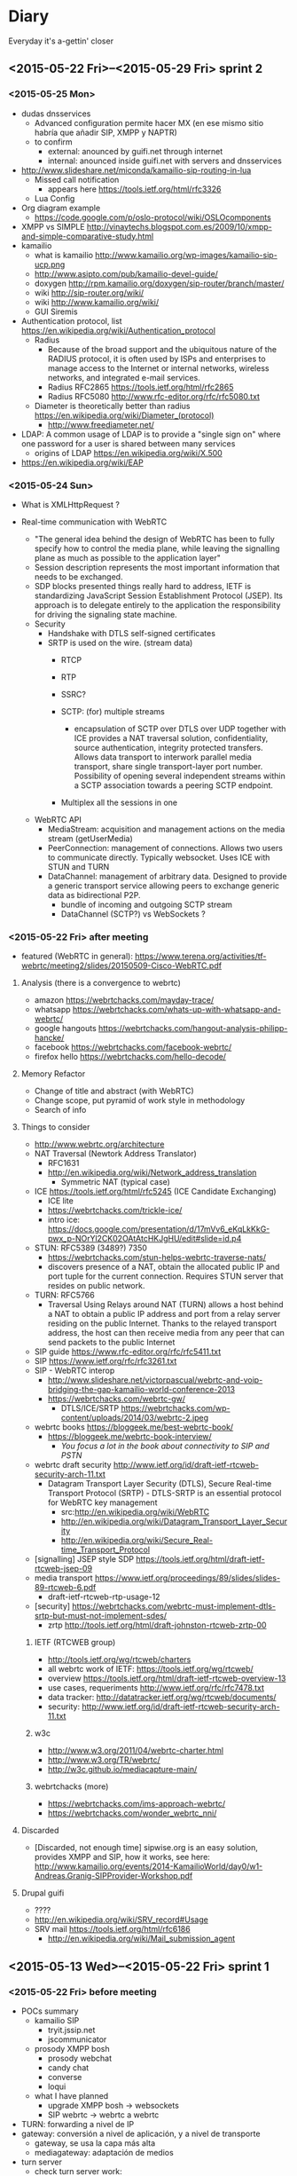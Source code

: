 * Diary
Everyday it's a-gettin' closer
** <2015-05-22 Fri>--<2015-05-29 Fri> sprint 2
*** <2015-05-25 Mon>
- dudas dnsservices
  - Advanced configuration permite hacer MX (en ese mismo sitio habría que añadir SIP, XMPP y NAPTR)
  - to confirm
    - external: anounced by guifi.net through internet
    - internal: anounced inside guifi.net with servers and dnsservices
- http://www.slideshare.net/miconda/kamailio-sip-routing-in-lua
  - Missed call notification
    - appears here https://tools.ietf.org/html/rfc3326
  - Lua Config
- Org diagram example
  - https://code.google.com/p/oslo-protocol/wiki/OSLOcomponents
- XMPP vs SIMPLE http://vinaytechs.blogspot.com.es/2009/10/xmpp-and-simple-comparative-study.html
- kamailio
  - what is kamailio http://www.kamailio.org/wp-images/kamailio-sip-ucp.png
  - http://www.asipto.com/pub/kamailio-devel-guide/
  - doxygen http://rpm.kamailio.org/doxygen/sip-router/branch/master/
  - wiki http://sip-router.org/wiki/
  - wiki http://www.kamailio.org/wiki/
  - GUI Siremis
- Authentication protocol, list https://en.wikipedia.org/wiki/Authentication_protocol
  - Radius
    - Because of the broad support and the ubiquitous nature of the RADIUS protocol, it is often used by ISPs and enterprises to manage access to the Internet or internal networks, wireless networks, and integrated e-mail services. 
    - Radius RFC2865 https://tools.ietf.org/html/rfc2865
    - Radius RFC5080 http://www.rfc-editor.org/rfc/rfc5080.txt
  - Diameter is theoretically better than radius https://en.wikipedia.org/wiki/Diameter_(protocol)
    - http://www.freediameter.net/
- LDAP: A common usage of LDAP is to provide a "single sign on" where one password for a user is shared between many services
  - origins of LDAP https://en.wikipedia.org/wiki/X.500
- https://en.wikipedia.org/wiki/EAP
*** <2015-05-24 Sun>
- What is XMLHttpRequest ?

- Real-time communication with WebRTC
  - "The general idea behind the design of WebRTC has been to fully specify how to control the media plane, while leaving the signalling plane as much as possible to the application layer"
  - Session description represents the most important information that needs to be exchanged.
  - SDP blocks presented things really hard to address, IETF is standardizing JavaScript Session Establishment Protocol (JSEP). Its approach is to delegate entirely to the application the responsibility for driving the signaling state machine.
  - Security
    - Handshake with DTLS self-signed certificates
    - SRTP is used on the wire. (stream data)
      - RTCP

      - RTP
      - SSRC?
      - SCTP: (for) multiple streams
        - encapsulation of SCTP over DTLS over UDP together with ICE provides a NAT traversal solution, confidentiality, source authentication, integrity protected transfers. Allows data transport  to interwork parallel media transport, share single transport-layer port number. Possibility of opening several independent streams within a SCTP association towards a peering SCTP endpoint.
      - Multiplex all the sessions in one
  - WebRTC API
    - MediaStream: acquisition and management actions on the media stream (getUserMedia)
    - PeerConnection: management of connections. Allows two users to communicate directly. Typically websocket. Uses ICE with STUN and TURN
    - DataChannel: management of arbitrary data. Designed to provide a generic transport service allowing peers to exchange generic data as bidirectional P2P.
      - bundle of incoming and outgoing SCTP stream
      - DataChannel (SCTP?) vs WebSockets ?
*** <2015-05-22 Fri> after meeting
- featured (WebRTC in general): https://www.terena.org/activities/tf-webrtc/meeting2/slides/20150509-Cisco-WebRTC.pdf
**** Analysis (there is a convergence to webrtc)
- amazon https://webrtchacks.com/mayday-trace/
- whatsapp https://webrtchacks.com/whats-up-with-whatsapp-and-webrtc/
- google hangouts https://webrtchacks.com/hangout-analysis-philipp-hancke/
- facebook https://webrtchacks.com/facebook-webrtc/
- firefox hello https://webrtchacks.com/hello-decode/
**** Memory Refactor
- Change of title and abstract (with WebRTC)
- Change scope, put pyramid of work style in methodology
- Search of info
**** Things to consider
- http://www.webrtc.org/architecture
- NAT Traversal (Newtork Address Translator)
  - RFC1631
  - http://en.wikipedia.org/wiki/Network_address_translation
    - Symmetric NAT (typical case)
- ICE https://tools.ietf.org/html/rfc5245 (ICE Candidate Exchanging)
  - ICE lite
  - https://webrtchacks.com/trickle-ice/
  - intro ice: https://docs.google.com/presentation/d/17mVv6_eKqLkKkG-pwx_p-NOrYl2CK02OAtAtcHKJgHU/edit#slide=id.p4
- STUN: RFC5389 (3489?) 7350
  - https://webrtchacks.com/stun-helps-webrtc-traverse-nats/
  - discovers presence of a NAT, obtain the allocated public IP and port tuple for the current connection. Requires STUN server that resides on public network.
- TURN: RFC5766
  - Traversal Using Relays around NAT (TURN) allows a host behind a NAT to obtain a public IP address and port from a relay server residing on the public Internet. Thanks to the relayed transport address, the host can then receive media from any peer that can send packets to the public Internet
- SIP guide https://www.rfc-editor.org/rfc/rfc5411.txt
- SIP https://www.ietf.org/rfc/rfc3261.txt
- SIP - WebRTC interop
  - http://www.slideshare.net/victorpascual/webrtc-and-voip-bridging-the-gap-kamailio-world-conference-2013
  - https://webrtchacks.com/webrtc-gw/
    - DTLS/ICE/SRTP https://webrtchacks.com/wp-content/uploads/2014/03/webrtc-2.jpeg
- webrtc books https://bloggeek.me/best-webrtc-book/
  - https://bloggeek.me/webrtc-book-interview/
    - /You focus a lot in the book about connectivity to SIP and PSTN/
- webrtc draft security http://www.ietf.org/id/draft-ietf-rtcweb-security-arch-11.txt
  - Datagram Transport Layer Security (DTLS), Secure Real-time Transport Protocol (SRTP) - DTLS-SRTP is an essential protocol for WebRTC key management
    - src:http://en.wikipedia.org/wiki/WebRTC
    - http://en.wikipedia.org/wiki/Datagram_Transport_Layer_Security
    - http://en.wikipedia.org/wiki/Secure_Real-time_Transport_Protocol
- [signalling] JSEP style SDP https://tools.ietf.org/html/draft-ietf-rtcweb-jsep-09
- media transport https://www.ietf.org/proceedings/89/slides/slides-89-rtcweb-6.pdf
  - draft-ietf-rtcweb-rtp-usage-12
- [security] https://webrtchacks.com/webrtc-must-implement-dtls-srtp-but-must-not-implement-sdes/
  - zrtp http://tools.ietf.org/html/draft-johnston-rtcweb-zrtp-00
***** IETF (RTCWEB group)
- http://tools.ietf.org/wg/rtcweb/charters
- all webrtc work of IETF: https://tools.ietf.org/wg/rtcweb/
- overview https://tools.ietf.org/html/draft-ietf-rtcweb-overview-13
- use cases, requeriments http://www.ietf.org/rfc/rfc7478.txt
- data tracker: http://datatracker.ietf.org/wg/rtcweb/documents/
- security: http://www.ietf.org/id/draft-ietf-rtcweb-security-arch-11.txt
***** w3c
- http://www.w3.org/2011/04/webrtc-charter.html
- http://www.w3.org/TR/webrtc/
- http://w3c.github.io/mediacapture-main/
***** webrtchacks (more)
- https://webrtchacks.com/ims-approach-webrtc/
- https://webrtchacks.com/wonder_webrtc_nni/
**** Discarded
- [Discarded, not enough time] sipwise.org is an easy solution, provides XMPP and SIP, how it works, see here: http://www.kamailio.org/events/2014-KamailioWorld/day0/w1-Andreas.Granig-SIPProvider-Workshop.pdf
**** Drupal guifi
- ????
- http://en.wikipedia.org/wiki/SRV_record#Usage
- SRV mail https://tools.ietf.org/html/rfc6186
  - http://en.wikipedia.org/wiki/Mail_submission_agent
** <2015-05-13 Wed>--<2015-05-22 Fri> sprint 1
*** <2015-05-22 Fri> before meeting
- POCs summary
  - kamailio SIP
    - tryit.jssip.net
    - jscommunicator
  - prosody XMPP bosh
    - prosody webchat
    - candy chat
    - converse
    - loqui
  - what I have planned
    - upgrade XMPP bosh -> websockets
    - SIP webrtc -> webrtc a webrtc
- TURN: forwarding a nivel de IP
- gateway: conversión a nivel de aplicación, y a nivel de transporte
  - gateway, se usa la capa más alta
  - mediagateway: adaptación de medios
- turn server
  - check turn server work: http://stackoverflow.com/questions/21227770/opensips-rtpproxy-integration
  - RTPProxy [turn server]: It should be able to handle up to 2,000 simulateneous G.729 sessions on a decent machine (P4 2.5-3.0 GHz). Please note that fine-tuning of OS network stack parameters can be necessary to get such high numbers, since RTP traffic consists of big number of very short UDP frames (up to 30 frames/sec for one session), so that network stack should be prepared to handle huge number of short packets.
  - https://webrtchacks.com/coturn/ (continue reading: Example from the latest TURNbis draft)
    - rfc5766-turn-server (legacy): The old project, rfc5766-turn-server, will continue benefiting from the stable code and large number of users; it has trusted verified code with minimum changes Only the bug fixes and absolutely necessary changes are added to the old project. That project is going to continue to exist and be supported as long as the legacy old-style RFC5766-compliant solutions are still in demand.
    - coturn (new features)
- ngrep -d any -W byline port 5060
  - src http://jonathanmanning.com/2009/11/17/how-to-sip-capture-using-ngrep-debug-sip-packets/
- Mediaserver (streaming)
  - http://lynckia.com/licode/
  - http://kurento.org
  - licode vs kurento: https://groups.google.com/forum/#!topic/lynckia/CX71wIwcYWA
    - My sense is that Kurento is focused on video mixing big time. For example, companies can mix their logos etc in live videos. The focus is on augmenting video stream with ads or data or other things. Their focus seems less on conferencing solution. Whereas Licode does not attempt to mix streams. Their focus is entirely on video conferencing. Also, mixing in Kurento is still has to come a long way in comparison to FFmpeg.
**** theory
- Documment theory, read.
- Move contents of thesis.pdf.bkp to thesis.org
- Fundamentals, State of the Art, Define, redefine contributions

*** <2015-05-21 Thu>
- mediaservers: https://groups.google.com/forum/#!topic/lynckia/CX71wIwcYWA
- WebRTC -> SIP [http://www.kamailio.org/w/2013/08/new-module-rtpproxy-ng-webrtc-to-bare-rtp/]
- strophe apps
  - [old] https://code.google.com/p/trophyim/
    - explanation: https://delog.wordpress.com/2011/03/31/web-chat-using-strophe-and-openfire/
  - [simple] prosody webchat
  - [good] candy chat
  - [complete?] conversejs, interesting for integration in a website
    - about https://opkode.com/blog/category/strophe-js/
    - do chat app inspired by conversejs https://developer.tizen.org/documentation/articles/chat-application
    - docs
      - https://conversejs.org/docs/html/manual.html
      - https://conversejs.org/docs/html/index.html
  - [mobile] https://loqui.im/
    - perhaps could be working https://github.com/loqui/im/issues/721
- register account prosody
  - prosodyctl register bob test.org bob
    - jitsi error XMPP account: No SRV addresses found for _xmpp-client._tcp.10.1.56.195
    - gajim works by default
    - swift works by default
- try general roaster, user account - candy chat (intro to a plugin in candy)
  - static lobby
  - using strophe client: https://github.com/candy-chat/candy/issues/256
    - https://github.com/metajack/strophejs-plugins/blob/master/roster/strophe.roster.js
    - se incluye en el index.html
  - no es candy.init(), sino candy.core.init() [está de la versión antigua]
- http://xmpp.org/extensions/xep-0206.html
- implement exactly google talk? http://www.opensourceforu.com/2012/06/use-xmpp-to-create-your-own-google-talk-client/
- xmpp vocabulary:
  - stanza
- ejabberd-websocket README calls XMPP over WebSocket "a more elegant, modern and faster replacement to Bosh
- give it a try: https://web.whatsapp.com/
*** <2015-05-20 Wed>
- about prosody for guifi routers
  - available in openwrt
    - its doc http://wiki.openwrt.org/doc/howto/xmpp.server
    - .ipk 200 KB, x86 version: https://downloads.openwrt.org/barrier_breaker/14.07/x86/generic/packages/packages/prosody_0.9.4-1_x86.ipk
    - * 	luafilesystem * 	libidn * 	luaexpat * 	luasec * 	libidn * . * opkg_install_cmd: Cannot install package prosody.
      - http://downloads.openwrt.org/barrier_breaker/14.07/x86/generic/packages/packages/luafilesystem_1.6.2-1_x86.ipk
      - http://downloads.openwrt.org/barrier_breaker/14.07/x86/generic/packages/packages/libidn_1.28-1_x86.ipk
      - http://downloads.openwrt.org/barrier_breaker/14.07/x86/generic/packages/packages/luaexpat_1.2.0-1_x86.ipk
        - security errror: The version of LuaExpat on your system does not support stanza size limits, which may leave servers on untrusted networks (e.g. the internet) vulnerable to denial-of-service attacks. You should upgrade to LuaExpat 1.3.0 or higher as soon as possible. See http://prosody.im/doc/depends#luaexpat for more information.
        - https://dev.openwrt.org/ticket/17389 -> https://github.com/openwrt/packages/ (not reported)
      - http://downloads.openwrt.org/barrier_breaker/14.07/x86/generic/packages/packages/luasec_0.4-1_x86.ipk
      - http://downloads.openwrt.org/barrier_breaker/14.07/x86/generic/packages/packages/libidn_1.28-1_x86.ipk
      - with prosody + depedencies: 368K. before: 40.90 MB, after: 40.42 MB
      - md5sum mismatch problem, this repo is not included in qmp
        - opkg-configuration, add : "src/gz packages http://downloads.openwrt.org/barrier_breaker/14.07/x86/generic/packages/packages/"
        - update
        - install prosody
    - it can be installed in 4 and 8 MIB Flash
- free dns service: http://freedns.no-ip.com/
**** candychat, retrying
- http://candy-chat.github.io/candy/
  - src http://candy-chat.github.io/candy/#setup
  - https://github.com/candy-chat/candy/wiki/Candy-In-The-Wild#candy-as-a-plugin
    - 
  - xmpp installed: prosody
    - candy chat as node : https://github.com/pstadler/candy-node
    - prosody module: https://code.google.com/p/prosody-modules/wiki/mod_candy
      - https://code.google.com/p/prosody-modules/wiki/mod_candy
      - http://prosody.im/doc/plugins_directory
      - http://prosody.im/doc/installing_modules
      - http://prosody.im/doc/modules_enabled
  - candy config (using the example, doing this changes)
    #+begin_src js
    Candy.init('http://test.org/bosh', {
            core: {
                    autojoin: ['test@muc.test.org', 'test2@muc.test.org']
                  },
    // (...)
    Candy.Core.connect('anon.test.org')
    #+end_src
  - https://github.com/candy-chat/candy-plugins
    - https://github.com/candy-chat/candy-plugins/tree/master/inline-images
  - webrtc connection to strophe https://github.com/ESTOS/strophe.jingle
- does not have "someone is writing...?" (it is available as a plugin, only one-to-one conversation (in prosody chat is available)

**** whatsapp example
 - 1 year of use. I suspect this is average use.
 - txt messages: arrived 33. 3 MB (26,864 messages), sent 11.2 MB (14630 messages)
 - multimedia messages: arrived 347 MB (? messages), sent 104 MB (? messages)
 - 150 contacts. chat with 70. 15 groups.
 - status features
   - if this is set on, you can see from the others that has this feature on
     - ✓: sent; ✓✓ received; ✓✓ (blue) read
     - last activity (date), if is online, "Online"
     - photo (as a description about you)
     - status: available, busy, set your status, people put here something like "what's thinking"
 - storage: you store all information in your device
   - images: you receive a gaussian wavelet (?) lighweight image with the size, if you click, the image is downloaded to the device and in the conversation there is a link to the image
     - video, audio: similar
   - links: appear the link
     - what can be improved: you see directly the photo (the client goes to the link and download the photo). this can have security risks?
**** practice: xmpp poc with prosody and web app in strophe
- get xmpp web chat code (bosh) in prosody.im
  : wget -p -k https://prosody.im/chat/
  (only misses the image, because is inside the js code, not html)
  - analysis
    - var room, put the room to enter (prosody) inside the MUC component (IRC style)
    - version of chat? https://prosody.im/chat/strophe/strophe.js
      - strophe 1.2 can do websockets connections http://strophe.im/strophejs/doc/1.2.0/files/strophe-js.html#Strophe.Connection.Strophe.Connection
- install debian 8, later: sudo apt-get install apache2 prosody
- put the code stuff in /var/www/html
- put in the client and server /etc/hosts: =ip  test.org=
- prosody config /etc/prosody/prosody.cfg.lua
  - activate bosh module (it is commented by default) bosh is well configured if in the desired url we have:
    #+begin_src
    It works! Now point your BOSH client to this URL to connect to Prosody.

    For more information see Prosody: Setting up BOSH.
    #+end_src
    - src https://prosody.im/doc/modules/mod_bosh
  - cross_domain_bosh = true
  - specify domains and complements
    #+begin_src conf
    VirtualHost "test.org"
        http_paths = {
                bosh = "/bosh";
        }
    VirtualHost "anon.test.org"
        authentication = "anonymous"
    Component "muc.test.org" "muc"

    #+end_src
    - src https://prosody.im/doc/http
  - add debug stuff:
    #+begin_src conf
    log = {
            -- Log files (change 'info' to 'debug' for debug logs):
            info = "/var/log/prosody/prosody.log";
            error = "/var/log/prosody/prosody.err";
            debug = "/var/log/prosody/prosodydebug";
            -- Syslog:
            { levels = { "error" }; to = "syslog";  };
    }
    #+end_src
    - bad connection =May 20 12:08:56 socket  debug   server.lua: accepted new client connection from ip:53282 to 5280=
    - good connection =May 20 12:08:59 socket  debug   server.lua: accepted new client connection from ::1:48271 to 5280=
    - src https://prosody.im/doc/logging

- apache config
  - in apache file /etc/apache2/sites-enabled/000-default.conf, within <VirtualHost *:80>:
    #+begin_src conf
    <Location /bosh>
            Order allow,deny
            Allow from all
    </Location>
    RewriteEngine On
    RewriteRule ^/bosh$ http://test.org:5280/bosh [P,L]
    #+end_src
    - not working with localhost, perhaps because is not a real dns
    - src https://prosody.im/doc/setting_up_bosh#cross-domain_issues
*** <2015-05-19 Tue>
- Write a document that identify the kind of tasks for the project, like WBS, last section of methodology
- finish introduction and methodology sections of the project
- XMPP research
  - prosody
    - very simple XMPP chat using strophe (and bosh) https://prosody.im/chat/
    - usa lua como qmp
    - https://code.google.com/p/prosody-modules/wiki/mod_carbons
  - ejabberd
    - old docs: https://www.process-one.net/docs/ejabberd/guide_en.html#htoc80
    - fully XMPP compliant
    - web admin <ip>:5280/admin
      - user:   password: ?
    - documentation: https://www.process-one.net/en/ejabberd/docs/
    - config file
      - debian wheezy 7 does not have yaml (/etc/ejabberd/ejabberd.cfg) (new thing in config)
      - debian 8 yes (/etc/ejabberd/ejabberd.yml)
        - has nothing in admin gui, doc: http://ip:5280/admin/doc/guide.html#toc
    - small tricks https://www.ejabberd.im/tricks
    - get admin user:
      - /etc/ejabberd/ejabberd.conf ->
        - {acl, admin, {user, "admin", "ip"}}.
        - {hosts, ["ip"]}.
      - service ejabberd restart
      - ejabberdctl register admin <ip> password
  - prosody vs ejabberd: http://comments.gmane.org/gmane.linux.debian.freedombox.user/2372
    - ejabberd has webadministration but bypass config files
  - buddycloud http://buddycloud.com/documentation, seems is a protocol itself (buddycloud channels http://xmpp.org/extensions/inbox/buddycloud-channels.html), is not XMPP standard
    - http://buddycloud.com/install (DNS)
    - uses prosody
- workflow idea
  - XMPP PoC
    - Configure Prosody
    - Test against the prosody chat webapp (BOSH)
    - Try with websockets
  - LDAP guifi
  - Integrated PoC, SIP + XMPP
  - later, try with candy chat (more advanced XMPP chat)
    - https://github.com/candy-chat/candy/wiki/Installing-a-XMPP-server
- Next week work on DNS's: config DNS's in software and develop guifi drupal dns thing
- xmpp vocabulary
  - JID: Jabber Identifier
  - 5222: xmpp client connection
  - roster: contact list. A user's roster is stored by the user's server on the user's behalf so that the user may access roster information from any resource.
    - Note: There are important interactions between rosters and subscriptions; these are defined under Integration of Roster Items and Presence Subscriptions, and the reader must refer to that section for a complete understanding of roster management.
    - http://xmpp.org/rfcs/rfc3921.html#int
- trying prosody
- XMPP was known as jabber http://en.wikipedia.org/wiki/XMPP#History
- c2s/s2s: client to server/server 2 server connections (with tls)
- Prosody (going depth)
  - first, configure DNS's. Seems that simply with an A domain, is sufficient
    - https://prosody.im/doc/dns
    - A records are the standard record type, and are used in XMPP when there are no XMPP SRV records for a domain. This allows simple setups to work with no extra DNS configuration.
  - http://prosody.im/doc/configure
  - http://prosody.im/doc/example_config
  - https://prosody.im/doc/creating_accounts
  - https://prosody.im/doc/setting_up_bosh
  - developers
    - https://prosody.im/doc/developers/http
    - https://prosody.im/doc/developers
- 
  - http://xmpp.org/extensions/xep-0029.html
  - http://tools.ietf.org/html/rfc6122
  - http://tools.ietf.org/html/rfc3920
- bind DNS
  - installing bind9 using this guide http://rtcquickstart.org/guide/multi/dns.html
  - http://serverfault.com/questions/347295/how-to-configure-bind9-to-be-a-local-dns-only-with-no-internet-access
  - custom tld
    - https://jackal777.wordpress.com/2013/11/19/custom-tld-for-local-network/
    - http://timg.ws/2008/07/31/how-to-run-your-own-top-level-domain/
  - http://linuxconfig.org/linux-dns-server-bind-configuration
- /etc/hosts test
  - get certificate: http://prosody.im/doc/certificates
  - http://prosody.im/doc/anonymous_logins
  - atest.org/bosh
  - https://prosody.im/doc/setting_up_bosh#cross-domain_issues (apache)
*** <2015-05-18 Mon>
- Finishing Project Charter
  - Scope
  - Planning
  - SWOT
- Codecs supported by WebRTC http://www.webrtc.org/faq#TOC-What-codecs-are-supported-in-WebRTC-
- Major components of WebRTC http://en.wikipedia.org/wiki/WebRTC#Design
*** <2015-05-17 Sun>
- Continue Project Charter, end contents of:
  - motivation
  - objectives
  - resources
  - planning (not finished)
*** <2015-05-16 Sat>
- Document Structure
- Project Charter and Tasks (~wbs) deliverables, and how they integrate in the Document Structure
  - table for resources
  - gantt diagram for planning
- Make the latex thing compile
- Formal things, remember
  - http://repositori.upf.edu/handle/10230/20036
  - http://www.upf.edu/bibtic/es/guiesiajudes/eines/tesis/quart.html
*** <2015-05-15 Fri>
**** Please do
- documentation for WebRTC
  - http://www.html5rocks.com/en/tutorials/webrtc/basics
    - extra? https://hacks.mozilla.org/2012/03/video-mobile-and-the-open-web/
- write day: Title, Abstract, Document Structure
**** Did
- Jingle, seems a pre-WebRTC release (2009)
  - http://xmpp.org/extensions/xep-0167.html
  - http://en.wikipedia.org/wiki/Jingle_(protocol)
- TLS vs SSL (that is used in HTTPS and WSS): http://stackoverflow.com/questions/3690734/difference-between-ssl-tls
- Dynamic federation (looking SRV record) http://ocsguy.com/2011/04/20/a-few-words-on-federation/
- Autodiscover SRV http://blogs.technet.com/b/rmilne/archive/2014/10/02/how-to-check-exchange-autodiscover-srv-record-using-nslookup.aspx
- XMPP library websockets webrtc https://gowebrtc.me/
***** RFC inspection
****** important
- NAPTR: pointer to services in a domain RFC2915 https://www.ietf.org/rfc/rfc2915.txt
- SRV
  - RFC2782 updated by RFC6335
  - RFC3832 remote service discovery: Remote Service Discovery in the Service Location Protocol (SLP) via DNS SRV
****** others
- the only RFC's about Websockets are [I included them as bibliography]:
  - RFC6455 (websocket itself)
  - RFC7118 (ws sip)
  - RFC7355 (ws sip upgrade (?) *CHECK*)
  - RFC7395 (ws xmpp)
- this seems interesting
  - RFC7478 Web Real-Time Communication Use Cases and Requirements
  - RFC7362 Latching: Hosted NAT Traversal (HNT) for Media in Real-Time Communication
  - key person: E. Ivov (XMPP)
    - P2P RTC 5765
    - 7081 *CUSAX: Combined Use of the Session Initiation Protocol (SIP) and the Extensible Messaging and Presence Protocol (XMPP)*
      - Historically, SIP [RFC3261] and XMPP [RFC6120] have often been implemented and deployed with different purposes: from its very start, SIP's primary goal has been to provide a means of conducting "Internet telephone calls".  On the other hand, XMPP has, from its Jabber days, been mostly used for instant messaging, presence [RFC6121], and related services such as groupchat rooms [XEP-0045].
      - In the context of the SIP for Instant Messaging and Presence Leveraging Extensions (SIMPLE) working group, the IETF has defined a number of protocols and protocol extensions that not only allow for SIP to be used for regular instant messaging and presence but that also provide mechanisms for related features such as multi-party chat, server-stored contact lists, and file transfer [RFC6914].
      - Similarly, the XMPP community and the XMPP Standards Foundation have worked on defining a number of XMPP Extension Protocols (XEPs) that provide XMPP implementations with the means of establishing end-to-end sessions. These extensions are often jointly referred to as Jingle [XEP-0166], and arguably their most popular use case is audio and video calling [XEP-0167].
  - 7106 a group text chat purpose... SIP event package..?
  - V. Pascual
    - RFC7332 RFC7092 about SIP and B2BUAs
- RFC5194 Framework for Real-Time Text over IP Using the SIP
- RFC6464 and 6465 E. Ivov RTP Header client to mixer audio level indication
*** <2015-05-14 Thu>
**** doc and links
- work on ws XMPP
  - prosody ldap http://prosody.im/doc/authentication https://code.google.com/p/prosody-modules/wiki/mod_auth_ldap
    - http://rtcquickstart.org/guide/multi/xmpp-server-prosody.html#idp62916736
  - BOSH working with Ejabberd, Firefox and Strophe http://anders.conbere.org/2011/05/03/get_xmpp_-_bosh_working_with_ejabberd_firefox_and_strophe.html
- work on ws SIP
  - kamailio ldap http://www.kamailio.org/wiki/tutorials/mini-howto-admin/ldap-user-auth http://www.kamailio.org/dokuwiki/doku.php/tutorials:kamailio31-auth-ldap
    - http://www.kamailio.org/wiki/tutorials/mini-howto-admin/ldap-user-auth
    - http://www.kamailio.org/dokuwiki/doku.php/tutorials:kamailio31-auth-ldap
  - test lumicall thing (is another jssip invent, but more interesting to reuse, is from debian)
    - https://rtc.debian.org/
- nested LDAP
- resiprocate offers SIP proxy and TURN server http://julianalouback.com/tech/2014/10/30/jscommunicator-at-xtuplecon-2014/
- Server-side WebRTC Infrastructure http://www.slideshare.net/Dialogic/serverside-webrtc-infrastructure-chad-hart-dialogic
  - WebRTC Gateway :: interworks signalling and media with existing VoIP networks
    - defined here https://tools.ietf.org/html/draft-ietf-rtcweb-overview-13 "as A WebRTC gateway is a WebRTC-compatible endpoint that mediates
      media traffic to non-WebRTC entities."
  - Media Server :: Provides conferencing recording, interworking, transcoding, stream processing
- Daniel Pocock anouncing new SIP service for Debian community https://lists.debian.org/debian-devel-announce/2014/01/msg00004.html
  - A key feature of this SIP deployment is that it supports federated inter-connectivity with other SIP domains from the outset.  Please try it.  For details of how it works and how we establish trust between domains, please see RFC 5922 http://tools.ietf.org/html/rfc5922
  - rAsterisk compatible with WebRTC https://wiki.debian.org/UnifiedCommunications/DebianDevelopers/UserGuide/Asterisk
  - NAPTR debian http://danielpocock.com/naptr-record-for-debian-org
  - https://wiki.debian.org/UnifiedCommunications/DebianDevelopers/FAQ
    - about contact list
    - it is stateful proxy


**** what I did
- download last firefox and google chrome binaries from its sites to do all tests
  - don't know if I can use the debian ones
- trying *cloudy*
  - installed debian 8
  - cloudynitzar it (https://github.com/Clommunity/cloudynitzar)
    - lost IP, reboot and =apt-get -y remove getinconf-client= applied
    - apt-get autoremove: =liblzo2-2 tinc=
  - installed dnsservices through web application (http://ADDRESS:7000)
    - src http://cloudy.community/get-started/
- *jscommunicator*
  - trying with github repo, development version
    - src: setup and architecture http://julianalouback.com/tech/2014/08/11/jscommunicator-setup-and-architecture/
      - others
        - translation? http://julianalouback.com/tech/2014/08/14/jscommunicator-2.0-is-live/
        - contribute translation: http://julianalouback.com/tutorial/2014/07/17/contribute-a-jscommunicator-translation/
    - debian 8 installed (debian 7 -> libjs-jquery-i18n-properties not found)
    - apt-get install kamailio withouth AUTH in registers
    - git clone https://github.com/opentelecoms-org/jscommunicator jsc
    - sudo apt-get install libjs-jquery libjs-arbiter libjs-jquery-i18n-properties libjs-jquery-ui libjs-jssip fonts-font-awesome
    - as suggested by the /var/www/html/jsc/phone-dev.shtml file, =a2enmod include=
      - what means .shtml? indicates a file that includes some information that will be added "on the fly"
        - src http://searchsoa.techtarget.com/definition/shtml
    - put =Options +Includes= in the default directory of apache's debian 8 /etc/apache2/apache2.conf
      #+begin_src
      <Directory /var/www/>
              Options Indexes FollowSymLinks
              AllowOverride None
              Require all granted
              Options +Includes
      </Directory>
      #+end_src
    - <ip>/jscommunicator/phone-dev.shtml
    - try with latest jssip library
      - http://jssip.net/download/jssip-devel.js not working anymore, redirects to http://jssip.net
      - http://jssip.net/download/releases/ took http://jssip.net/download/releases/jssip-0.6.26.js
    - missing GET http://10.1.56.214/jsc/images/ui-icons_222222_256x240.png 404 (Not Found)
      - fixed (from jsc directory):
        - mkdir images
        - wget http://theobjective.com/static/grappelli/jquery/ui/css/custom-theme/images/ui-icons_222222_256x240.png -O images/ui-icons_222222_256x240.png
          - src http://stackoverflow.com/questions/19515943/icons-missing-in-jquery-ui
  - trying the package for debian8 (.deb)
    - installed debian 8
    - apt-get install jscommunicator-web-phone
      - suggested for xmpp-server (ejabberd, prosody)
    - next steps seems configure with *resiprocate* (instead of kamailio) http://danielpocock.com/get-webrtc-going-faster
      - is the same as this config file? http://rtcquickstart.org/guide/multi/sip-proxy-repro.html#repro-config-file
      - repro config http://www.sipspectrum.com/blog
      - http://www.resiprocate.org/WebRTC_and_SIP_Over_WebSockets
  - *freephonebox* (anonymous calls, call without register) is a jscommunicator that register an anonymous user in the configuration. seems that is not protected (only register from a webpage)
    - article: launching freephonebox, http://danielpocock.com/launching-freephonebox-net
  - *clicktocall* could be possible touching dialing autodial onstartup with the preferred destination in config.js
  - WebRTC to SIP is not working, due to the low version?
  - with JSSIP alone I cannot call to standard SIP clients, /seems I need oversip/. What happens is that media (RTP) of WebRTC is incompatible with media of SIP, it is needed a media gateway (example, http://www.rtpproxy.org/)
    - http://es.slideshare.net/elastixorg/jssip-sip-webrtc
- xmpp stuff (https://xmpp.org/xmpp-software/clients/ all xmpp clients, check browser ones)
  - trying *candy-chat* (XMPP)
    - http://candy-chat.github.io/candy/
      - src http://candy-chat.github.io/candy/#setup
      - https://github.com/candy-chat/candy/wiki/Installing-a-XMPP-server
      - to be continued
  - places where rated jappixx and candy as good things:
    - https://is-a-furry.org/list-finished-finetuning-candy-maintaing-jappix/
    - http://raspberrypi.stackexchange.com/questions/4414/irc-xmpp-web-based-chat-client-or-bnc
  - trying *jappix* (XMPP)
    - about jappix
      - use webrtc? https://community.igniterealtime.org/blogs/ignite/2012/07/19/jappix-websockets-webrtc-and-jingle
      - jappix mini https://github.com/jappix/jappix/issues/192
    - XMPP server https://github.com/jappix/jappix/wiki/XmppServer
    - https://github.com/jappix/jappix/issues/549
    - by this info, websockets is not supported https://github.com/jappix/jappix/blob/master/PROTOCOL.md
- trying http://otalk.org/, discarded, need too much work to do on it
*** <2015-05-13 Wed>
- guifi voip
  - LDAP nested
  - verify that LDAP works (example from there) ldapsearch -x -h 10.139.50.2 -b dc=ripollet,guifi,dc=net -LLL SIPIdentityUserName=1*1
    - apt-cache serach ldapsearch -> ldapscripts ldapvi (installed)
      - https://github.com/guifi/guifiproxy/tree/master/guifi-proxy3-1
  - register user with LDAP figure 4.2
- kamailio modules: C, prosody modules: lua
- /closed/ implementation (should be more modular) https://github.com/strukturag/spreed-webrtc
- adding new service to cloudy (is not easy, seems out of scope) https://github.com/Clommunity/Doc/blob/master/plugins/pastecat/pastecat.md
- draws
  - [[img/architecture-design-client-serverstack.png]]
  - [[img/deployment.png]]
  - [[img/phases.png]]
  - [[img/server-federation.png]]
**** how it works guifi dnsservices
- guifi module manages the domain
- dnsservices is a PHP script executed ([cron] every 30 seconds) in the DNS server of each zone. Query the guifi web with its own ID of DNS service and get domain configuration for the zone in XML format. It parses the XML and translate it in a config file (named.conf) for bind dns. Also creates the config files for master zone if it has it.
- example
  - ID 2627 is the gurb's DNS zone
    - In that DNS server there are configured some domain master, one of them, guifi.net
    - this is what gets the dnsservices.php http://miquelm.guifi.net/guifi/cnml/2627/domains
      - the important thing is this row: <master zone="guifi.net" IPv4="10.138.0.2" nameserver="ns1" domain_ip="10.38.141.69" domain_ip_v6="2a00:1508::5" externalMX="" externalNS="" allow-transfer="any" contact="name.surname@guifi.net" domain_id="1" service_id="2627">
**** preparing guifi development environment 
- src http://ca.wiki.guifi.net/wiki/Preparant_l'entorn_de_desenvolupament
- installation of requirements
  - install debian 8
  - apt-get install mysql-server libapache2-mod-php5 php5-gd php5-mysql
  - echo -e "extension=mysql.so\nextension=iconv.so\nextension=gd.so" >> /etc/php5/apache2/php.ini
  - echo -e "<?php\nphpinfo();\n?>" >> /var/www/html/test.php
    - check in browser: <serverip>/test.php
  - Allow Override All, is not in /etc/apache2/sites-enabled/000-default is in /etc/apache2/apache2.conf 
    - src http://stackoverflow.com/questions/18740419/how-to-set-allowoverride-all
- placing drupal
  - wget http://ftp.drupal.org/files/projects/drupal-6.29.tar.gz
  - tar xvf drupal-6.29
  - mv drupal-6.29 drupal
  - ln -s /root/drupal /var/www/html/guifi
    - doesn't like symbolic links
  - mv /root/drupal /var/www/html/guifi
  - mkdir /var/www/html/guifi/sites/all/modules
  - cd /var/www/html/guifi/sites/all/modules
- download modules
  - generic modules
    - wget http://ftp.drupal.org/files/projects/webform-6.x-3.19.tar.gz http://ftp.drupal.org/files/projects/views-6.x-2.16.tar.gz http://ftp.drupal.org/files/projects/views_slideshow-6.x-2.4.tar.gz  http://ftp.drupal.org/files/projects/i18n-6.x-1.10.tar.gz  http://ftp.drupal.org/files/projects/schema-6.x-1.7.tar.gz  http://ftp.drupal.org/files/projects/devel-6.x-1.27.tar.gz  http://ftp.drupal.org/files/projects/potx-6.x-3.3.tar.gz  http://ftp.drupal.org/files/projects/l10n_client-6.x-2.2.tar.gz  http://ftp.drupal.org/files/projects/language_sections-6.x-2.5.tar.gz  http://ftp.drupal.org/files/projects/diff-6.x-2.3.tar.gz  http://ftp.drupal.org/files/projects/captcha-6.x-2.5.tar.gz  http://ftp.drupal.org/files/projects/captcha_pack-6.x-1.0-beta3.tar.gz  http://ftp.drupal.org/files/projects/event-6.x-2.x-dev.tar.gz  http://ftp.drupal.org/files/projects/cck-6.x-2.9.tar.gz  http://ftp.drupal.org/files/projects/fckeditor-6.x-2.3.tar.gz  http://ftp.drupal.org/files/projects/image-6.x-1.2.tar.gz  http://ftp.drupal.org/files/projects/image_filter-6.x-1.0.tar.gz  http://ftp.drupal.org/files/projects/fivestar-6.x-1.20.tar.gz  http://ftp.drupal.org/files/projects/votingapi-6.x-2.3.tar.gz
      - missing modules: language, icons (no link)
    - modules not documented
      - ckeditor has 2 parts, the drupal module and the web application (this module is not in the documentation)
        - module. to download/install a module by name is, =drush en ckeditor -y=
          - src http://drupal.stackexchange.com/questions/60375/drush-command-to-download-and-enable-a-module
        - web application
          - =cat /var/www/html/guifi/sites/all/modules/ckeditor/ckeditor/COPY_HERE.txt= say to download there the web application
          - =cd /var/www/html/guifi/sites/all/modules/ckeditor/ckeditor/=
          - wget http://download.cksource.com/CKEditor/CKEditor/CKEditor%204.4.7/ckeditor_4.4.7_standard.zip
          - unzip *.zip
            - apt-get install zip
          - mv ckeditor/* .
          - ckeditor.js should be placed in /var/www/html/guifi/sites/all/modules/ckeditor/ckeditor/ckeditor.js
        - to quit the translator footer edit the user and quit its role of "translator"
        - after the update, it needs to dump again the mysql database
      - more modules!
        - list
          - Front Page        6.x-2.0-rc1
          - EU Cookie Compliance        6.x-1.10
          - Spambot        6.x-3.4
          - Language icons        6.x-2.1
          - Openid Provider        6.x-1.0
          - PDF version        6.x-1.19
          - Smileys        6.x-1.1
        - install it with drush: =drush en spambot languageicons openid_provider print smileys=
          - install separately
            - front (install front_page) and tries to overwrite constantly front
            - eu_cookie_compliance [by hand] bug, if you put eu_cookie_compliance there is an error (machine readable error) -> put it by hand
          - https://www.drupal.org/project/print
  - guifi modules ( /var/www/html/guifi/sites/all/modules )
    - guifi module: git clone https://github.com/guifi/drupal-guifi guifi
    - guifi budgets: git clone https://github.com/guifi/drupal-budgets budgets
- install instructions in /var/www/html/guifi/INSTALL.txt
  - cd /var/www/html/guifi
  - cp sites/default/default.settings.php sites/default/settings.php
  - chmod o+w sites/default/settings.php
  - chmod o+w sites/default
  - when achieved database part we have to create a database
    - mysql -u root -p
      - create database guifi_test;
      - grant all on guifi_test.* to guifi@localhost identified by 'guifinet';
  - put ip 10.1.56.199
  - untar directory sites/all/modules  =for i in *.tar.gz; do tar -xvf $i; done=
    - src http://forums.devshed.com/linux-help-33/tar-wildcards-un-tar-multiple-files-349451.html
  - web installation finished, exit write permissions to avoid security risks (from INSTALL.txt)
    - =chmod a-w sites/default/settings.php=
    - =chmod a-w sites/default=
  - current state of database:
    - cd /root
    - wget http://www.guifi.net/guifi66_devel.sql.gz
    - compression/decompression of gzip
      - compress: =gzip file.txt=
      - decompress: =gunzip file.txt.gz=
      - does not keep the original, to do it, pass it to stdin =gzip/gunzip -c input > output=
        - src http://unix.stackexchange.com/questions/46786/how-to-tell-gzip-to-keep-original-file
    - =mysql -u root -p guifi_test < guifi66_devel.sql=
  - more things to apply in /var/www/html/guifi
    - =echo "RewriteBase /guifi" >> .htaccess =
    - =mkdir -p {files/nanostation,tmp}=
    - =chmod 777 -R {files,tmp}=
    - =cat << EOF | tee files/.htaccess tmp/.htaccess > /dev/null= and copy the text
      - copy to multiple files, src: http://unix.stackexchange.com/questions/41246/how-to-redirect-output-to-multiple-log-files
      - to append, tee -a
    - =echo "Deny from all" >> tmp/.htaccess=
    - =cat << EOF > robots.txt= and copy the text
    - theme_guifinet2011 installation
      - you have to apply "the changes" of the theme (strange but effective) http://10.1.56.199/guifi/ca/admin/build/themes/settings/guifi.net2011
  - update to drupal core 6.35 using *drush* (CLI for drupal)
    - drush doc: https://www.drupal.org/documentation/modules/drush
    - apt-get install drush
    - cd /var/www/html/guifi
    - drush status
      - got an error and pointed to the page that solves it https://www.drupal.org/node/1029506 this error will not be showed again, updated database with this changes
        - mysql -u root -p 
          - UPDATE users SET uid = 0 WHERE name = '';
      - output
        #+begin_src 
        drush st
        Drupal version                  :  6.35                  
        Site URI                        :  http://default        
        Database driver                 :  mysqli                
        Database hostname               :  localhost             
        Database username               :  root                  
        Database name                   :  guifi_test            
        Database                        :  Connected             
        Drupal bootstrap                :  Successful            
        Drupal user                     :  Anonymous             
        Default theme                   :  guifi.net2011         
        Administration theme            :  guifi.net2011         
        PHP configuration               :  /etc/php5/cli/php.ini 
        Drush version                   :  5.10.0                
        Drush configuration             :                        
        Drupal root                     :  /var/www/html/guifi   
        Site path                       :  sites/default         
        File directory path             :  files                 
        Temporary file directory path   :  tmp    
        #+end_src
    - update: =drush up=
      - only security updates: drush up --security-only
        - or drush up --security-only --simulate
        - src http://drupal.stackexchange.com/questions/71576/how-do-i-update-drupal-7-core-with-only-security-patches
      - output example (not all modules installed)
        #+begin_src
        Update information last refreshed: Wed, 13/05/2015 - 20:26

        Update status information on all installed and enabled Drupal projects:
         Name                                   Installed version  Proposed version  Status                                             
         Drupal                                 6.35               6.35              Up to date                                         
         CAPTCHA (captcha)                      6.x-2.6            6.x-2.6           Up to date                                         
         CKEditor (ckeditor)                    6.x-1.15           6.x-1.15          Up to date                                         
         cck                                    6.x-2.9            6.x-2.9           Up to date                                         
         Devel (devel)                          6.x-1.28           6.x-1.28          Up to date                                         
         Diff (diff)                            6.x-2.3            6.x-2.3           Up to date                                         
         Event (event)                          6.x-2.x-dev        6.x-2.x-dev       Up to date                                         
         Fivestar (fivestar)                    6.x-1.21           6.x-1.21          Up to date                                         
         Internationalization (i18n)            6.x-1.10           6.x-1.10          Up to date                                         
         Image (image)                          6.x-1.2            6.x-1.2           Up to date                                         
         Image Filter (image_filter)            6.x-1.0            6.x-1.0           Up to date                                         
         Localization client (l10n_client)      6.x-2.2            6.x-2.2           Up to date                                         
         Language Sections (language_sections)  6.x-2.5            6.x-2.5           Up to date                                         
         Translation template extractor (potx)  6.x-3.3            6.x-3.3           Up to date                                         
         Schema (schema)                        6.x-1.7            6.x-1.7           Up to date                                         
         Views (views)                          6.x-2.18           6.x-2.18          Up to date                                         
         Views Slideshow (views_slideshow)      6.x-2.4            6.x-2.4           Up to date                                         
         Voting API (votingapi)                 6.x-2.3            6.x-2.3           Up to date                                         
         Webform (webform)                      6.x-3.23           6.x-3.23          Up to date                                         
         Budgets (budgets)                      Unknown            Unknown           Project was not packaged by drupal.org but         
                                                                                     obtained from git. You need to enable git_deploy   
                                                                                     module                                             
         guifi.net (guifi)                      Unknown            Unknown           Project was not packaged by drupal.org but         
                                                                                     obtained from git. You need to enable git_deploy   
                                                                                     module                                             
         guifi.net2011 (guifi.net2011)          Unknown            Unknown           Project was not packaged by drupal.org but         
                                                                                      obtained from git. You need to enable git_deploy   
                                                                                      module
        #+end_src
      - I tried with other commands, but I didn't get a complete update
        - =drush pm-update drupal=
          - not update to the latest: https://www.drupal.org/taxonomy/term/34882
        - =drush pm-update devel=
** <2015-05-06 Wed>--<2015-05-12 Tue>
*** <2015-05-12 Tue>
- SRV and NAPTR
  - SRV: http://www.onsip.com/about-voip/sip/dns-srv-records-sip
  - SRV NAPTR: http://anders.com/cms/264/
    - standard "A" DNS record lookups won't tell you anything about which of these protocols to use
    - /NAPTR see what SRV records are available/
- LDAP
  - ACL means (Access Control List) http://en.wikipedia.org/wiki/Access_control_list
- https://webrtchacks.com/signalling-options-for-webrtc-applications/
  - Good Architectural Introduction to WebRTC http://prezi.com/qwejmltpng8x/webrtc/
  - Problems with SIP over Websocket
    - big obstacle to deployments in those environments where HTTP middleboxes (e.g.  corporate proxies or transparent content optimization systems) do not support it
    - On the other hand, the SIP protocol is not designed — and not easily adaptable — to make use of the Trickle ICE optimization essential for minimizing connectivity establishment time. In quite common situations, it can lead to delays intolerable for the end user.
      - In particular, the delays with non-trickle ICE connectivity establishment happen when the user endpoint is configured with one or more network interfaces that cannot reach the STUN and TURN servers. This is a common situation with multi-homed devices such as smartphones that simultaneously connect to 3G/4G and WiFi networks, but also with laptops running VPNs, virtual machines, or simply configured with non-reachable IPv6 address. As a reference point, although with absolutely no scientific relevance, the sipML5 live demo running on a box with an active OpenVPN instance (at the very same time this article is being written) takes more than ten seconds to fire the initial INVITE out. Disconnecting the VPN takes the delay down to less than one second.
        - more: https://tools.ietf.org/html/draft-ietf-mmusic-trickle-ice-sip-01
  - XMPP-based signalling is frequently discussed in WebRTC-related forums — and will certainly emerge
- XMPP inspection
  - RFC7395: An Extensible Messaging and Presence Protocol (XMPP) Subprotocol for WebSocket. /The same that I found for SIP over Websockets/
    - http://tools.ietf.org/html/rfc7395
    - in introduction recognises that BOSH is a hacking, but that websockets is better approach
      - https://blog.andyet.com/2014/10/30/websocket
  - prosody
    - anonymous logins: http://prosody.im/doc/anonymous_logins
    - websocket module: http://prosody.im/doc/modules/mod_websocket
  - javascript xmpp (web) clients (not tested)
    - https://conversejs.org/
      - support websocket
        - https://github.com/jcbrand/converse.js/issues/204
        - https://github.com/jcbrand/converse.js/issues/316
    - https://www.jsxc.org/ Add real-time XMPP chat to any web application!
    - https://candy-chat.github.io/candy/ -> I like, seems similar to webchat.freenode.net , but uses old technologies. Extract design?
      - seems supported webrtc early http://candy-chat.github.io/candy-webrtc/
      - and is based on strophejs
      - its developer also did:
        - https://github.com/mweibel/sdpToJingle
      - mailing list: https://groups.google.com/forum/#!forum/candy-chat
    - javascript libraries compatible with websockets
      - strophe (most important) http://strophe.im/strophejs/ (in github is more popular than stanza)
        - plugins https://github.com/strophe/strophejs-plugins
        - writing strophe plug-ins http://professionalxmpp.com/profxmpp_ch14.pdf
        - book: Professional XMPP
      - stanza https://github.com/otalk/stanza.io
        - supports XEP-0313 (message archive management)
        - works with RFC7395 src https://github.com/otalk/stanza.io#important-protocol-changes
        - used in http://otalk.org/ http://talky.io jitsi style
          - otalk server https://github.com/andyet/otalk-server
      - node-xmpp https://github.com/node-xmpp/node-xmpp
        - https://github.com/node-xmpp/node-xmpp/issues/217
*** <2015-05-08 Fri>
- Privacy issue makes that Firefox Hello is not available in Iceweasel (the unbranded Firefox) https://labs.parabola.nu/issues/677
*** <2015-05-07 Thu>
- how it works trysip temporary account: https://groups.google.com/forum/#!topic/jssip/EaWrPq8YTvA "OverSIP and Kamailio don't ask for SIP authentication so the REGISTER coming from JsSIP is just allowed (before that, OverSIP verifies that the WS connection comes from a script running in "http://tryit.jssip.net" and some others verifications).
- disable auth, just =# route(AUTH);= in kamailio.cg
- https://webrtchacks.com/webrtctrunk/
  - "Take your WebRTC calls and route them over a SIP trunks"
  - Ephemeral Authentication http://kamailio.org/docs/modules/4.1.x/modules/auth_ephemeral.html
    - http://www.kamailio.org/w/tag/ephemeral/
      - credentials will be requested from the web-service using an HTTP GET and provided in a JSON response. To prevent unauthorised use the HTTP requests can be ACLd by various means.
      - request/response: http://kamailio.org/docs/modules/4.1.x/modules/auth_ephemeral.html#idp18624880
  - This allows to open registration in SIP server for trusted webserver/webrtc app
- Choice of webrtc javascript libraries https://webrtchacks.com/whats-in-a-webrtc-javascript-library/
  - more webrtc tools: https://webrtchacks.com/vendor-directory/
  - Common WebRTC JS library API Mechanisms
    - Initialization of the library
    - Registration
    - Create and Manage WebRTC Sessions
    - Event Callbacks: notify/debug
  - Signalling transport: HTTP, Comet, Bosh, Websockets
  - Signalling protocol options: XMPP, REST, XML, JSON, SIP
  - The problem for HTTP, and especially REST, that they are inherently stateless, with strict client-server roles
  - For a good WebRTC signaling channel, a state-ful connection is needed, where request messages can be pushed at any time from the server
  - Check Orca.  If there was any concern that the variance in these APIs was too great, and you wanted to keep your code agnostic to the WebRTC JS library underneath, there are even industry efforts and vendors that offer to help with that (for example ORCA.js ) by maintaining a bit of JavaScript wrapper around the WebRTC JS library API.
- https://webrtchacks.com/orca/ Open Real-Time Communications APIs
  - The strength of WebRTC is its focus on enabling realtime media for browser-based applications. Although this has clear value, it also has limitations for developers:
    - signalling out of scope
    - running in browser with continuous update cycle
    - adaptation to legacy protocols
  - Reflector protocol: minimal signaling server that uses WebSocket and JSON elements to exchange messages.
- https://webrtchacks.com/webrtc-gw/
  - about gateways, functional requirements
    - architectural
    - protocols
    - media management
    - signalling
    - putting this all together
  - Signalling: If you want it to be as generic as possible, as I did, an alternative approach may be relying on an ad-hoc protocol, e.g., based on JSON or XML, which leaves you the greatest freedom when it comes to design a bridge to other technologies.
  - https://github.com/meetecho/janus-gateway
- https://webrtchacks.com/webrtc-beyond-one-one/ (RTP topologies)
  - Centralized vs P2P
  - Mixing vs Routing
  - Mesh problem: low uplink and too much CPU in end client
- others
  - https://webrtchacks.com/tool-time-introducing-the-webrtc-developer-tool-vendor-directory/
  - http://en.wikipedia.org/wiki/E.164
    - max length 15 http://electronics.howstuffworks.com/telephone-country-codes3.htm
- other things
  - A high-performance software proxy that brings control to your VoIP network. http://www.rtpproxy.org/
  - command line sip client:
    - https://github.com/tmakkonen/sipcmd
    - http://www.pjsip.org/download.htm
  - honey pot: http://blog.pepelux.org/2013/06/22/creando-un-honeypot-con-kamailio/
    - protect against SIP scanners: http://diablo.craem.net/?p=967
** <2015-04-22 Wed>--<2015-05-06 Wed>
*** <2015-05-06 Wed>
- kurento open source media server https://www.kurento.org/docs/current/tutorials.html LGPLv2.1 https://github.com/Kurento/kurento-media-server
  - streaming webrtc https://www.kurento.org/docs/current/tutorials/node/tutorial-3-one2many.html
  - p2p: http://stackoverflow.com/questions/20056683/webrtc-multicast-one-to-many
  - review: https://webrtchacks.com/kurento/
- SFU: https://jitsi.org/Projects/JitsiVideobridge
  - jitsi meet: https://github.com/jitsi/jitsi-meet
  - this is a XMPP solution. SIP gateway, "jigasi": https://github.com/jitsi/jigasi
- read
  - https://webrtchacks.com/webrtc-beyond-one-one/
  - https://bloggeek.me/webrtc-broadcast/
  - https://bloggeek.me/webrtc-multipoint-small-groups/
  - https://bloggeek.me/webrtc-multipoint-large-groups/
*** <2015-05-05 Tue>
- draws
  - [[img/poc-architecture-draft.png]]
  - [[img/implementation-draft.png]]
*** <2015-05-04 Mon>
- show users registered: kamctl db show subscriber
- guifi.net integration
  - LDAP: unique users search name@* in all servers
    - legacy system prefix + user number (drupal) ? (variable length in sip enum?)
    - LDAP can be downloaded locally?
  - fix dnsservices (naptr, srv) in bind dns: https://github.com/guifi/dnsservices/blob/master/dnsservices.php
    - dns setup guide: http://www.rtcquickstart.org/dns-setup
    - general guide www.rtcquickstart.org/
    - need guifi's drupal development environment
  - scalability: cloudy, sip trunking ?
- others
  - http://www.rtcquickstart.org/ICE-STUN-TURN-server-installation
- advanced
  - multiuser chat/video/audio
*** <2015-05-03 Sun>
- install cloudy KVM with proxmox
- configure kamailio: http://kb.asipto.com/kamailio:skype-like-service-in-less-than-one-hour
  - changes, I use wheezy
    - wget http://deb.kamailio.org/kamailiodebkey.gpg
    - apt-key add kamailiodebkey.gpg
  - password MySQL with kamailio: kamailio/kamailiorw kamailioro/kamailioro
  - upgraded steps:
    - https://quobis.atlassian.net/wiki/display/QoffeeSIP/Server+configurations
  - changes 64bit (mpath="/usr/lib64/kamailio/modules/") mpath to 32bit (mpath="/usr/lib/i386-linux-gnu/kamailio/modules/")
*** <2015-04-29 Wed>
- SRV, NAPTR seems to be needed in case of domain?
- here is not dnsservices https://github.com/guifi/dnsservices
- mounting a new machine for the tests
*** <2015-04-28 Tue>
- guifi.net proxies are problematic for webrtc applications, but as they use websockets (proof that), we can use websockets proxy. http://nginx.com/blog/realtime-applications-nginx/ http://en.wikipedia.org/wiki/WebSocket#Proxy_traversal
- Started with jscomunicator because it details how to use a sip proxy
  - http://jscommunicator.org/quickstart
    - Set up a SIP proxy
      - DNS setup needed: http://www.rtcquickstart.org/dns-setup
        - can I use a qui.guifi.net subdomain? no
        - alternatives (start with free dns services in internet)
          - https://www.heroicdebugging.biz/2014/03/05/adding-srv-records-at-httpfreednsafraidorg/
          - http://www.noip.com/support/knowledgebase/how-to-add-a-srv-record-to-your-minecraft-server-remove-the-port-on-the-end-of-the-url/
        - I will have to look at guifi dnsservices ??? How was resolved this by the UAB work -> it was not resolved. didn't touch DNS
    - Set up the web server
*** <2015-04-24 Fri>
- I started organizing contents of the past weeks that took me to this situation

**** WebRTC demo
Succeded in the most easy way to try WebRTC between two computers,
very interesting to do a demo

: sudo apt-get install apache2
: cd /var/www
: git clone https://github.com/peers/peerjs/
: cd peerjs
: mv examples/videochat/* .

change
: <script type="text/javascript" src="/dist/peer.js"></script>
to
: <script type="text/javascript" src="dist/peer.js"></script>

One browser:
: localhost/peerjs/index.html

Other browser:
: <ip>/peerjs.index.html

Update:
Signalling server in the internet
**** Others
- Other WebRTC services
  - https://github.com/strukturag/spreed-webrtc
  - https://github.com/jitsi/jitsi-meet
- WebRTC libraries
  - What's PeerJS? http://peerjs.com/
  - What's Simple Peer? https://github.com/feross/simple-peer
- Related to cloudy
  - Interesting related project: https://github.com/netmackan/socialhost
  - Something to say about etcd (used in cloudy):
    https://aphyr.com/posts/316-call-me-maybe-etcd-and-consul
